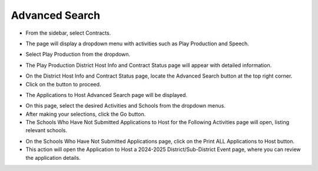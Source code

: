 Advanced Search
=======================================

* From the sidebar, select Contracts.

.. image:: ../../../images/contract/advanceSearch/contract-1.png

* The page will display a dropdown menu with activities such as Play Production and Speech.

.. thumbnail:: ../../../images/contract/advanceSearch/contract-page-2.png

* Select Play Production from the dropdown.

.. thumbnail:: ../../../images/contract/advanceSearch/contract-menu-3.png
    :width: 200px

* The Play Production District Host Info and Contract Status page will appear with detailed information.

.. thumbnail:: ../../../images/contract/advanceSearch/status-3.5.png

* On the District Host Info and Contract Status page, locate the Advanced Search button at the top right corner.

* Click on the button to proceed.

.. thumbnail:: ../../../images/contract/advanceSearch/advance-4.png
    :width: 300px

* The Applications to Host Advanced Search page will be displayed.

.. thumbnail:: ../../../images/contract/advanceSearch/aplications-5.png

* On this page, select the desired Activities and Schools from the dropdown menus.

* After making your selections, click the Go button.

* The Schools Who Have Not Submitted Applications to Host for the Following Activities page will open, listing relevant schools.

.. thumbnail:: ../../../images/contract/advanceSearch/who-have-6.png

* On the Schools Who Have Not Submitted Applications page, click on the Print ALL Applications to Host button.

* This action will open the Application to Host a 2024-2025 District/Sub-District Event page, where you can review the application details.

.. thumbnail:: ../../../images/contract/advanceSearch/app-to-host-7.png




